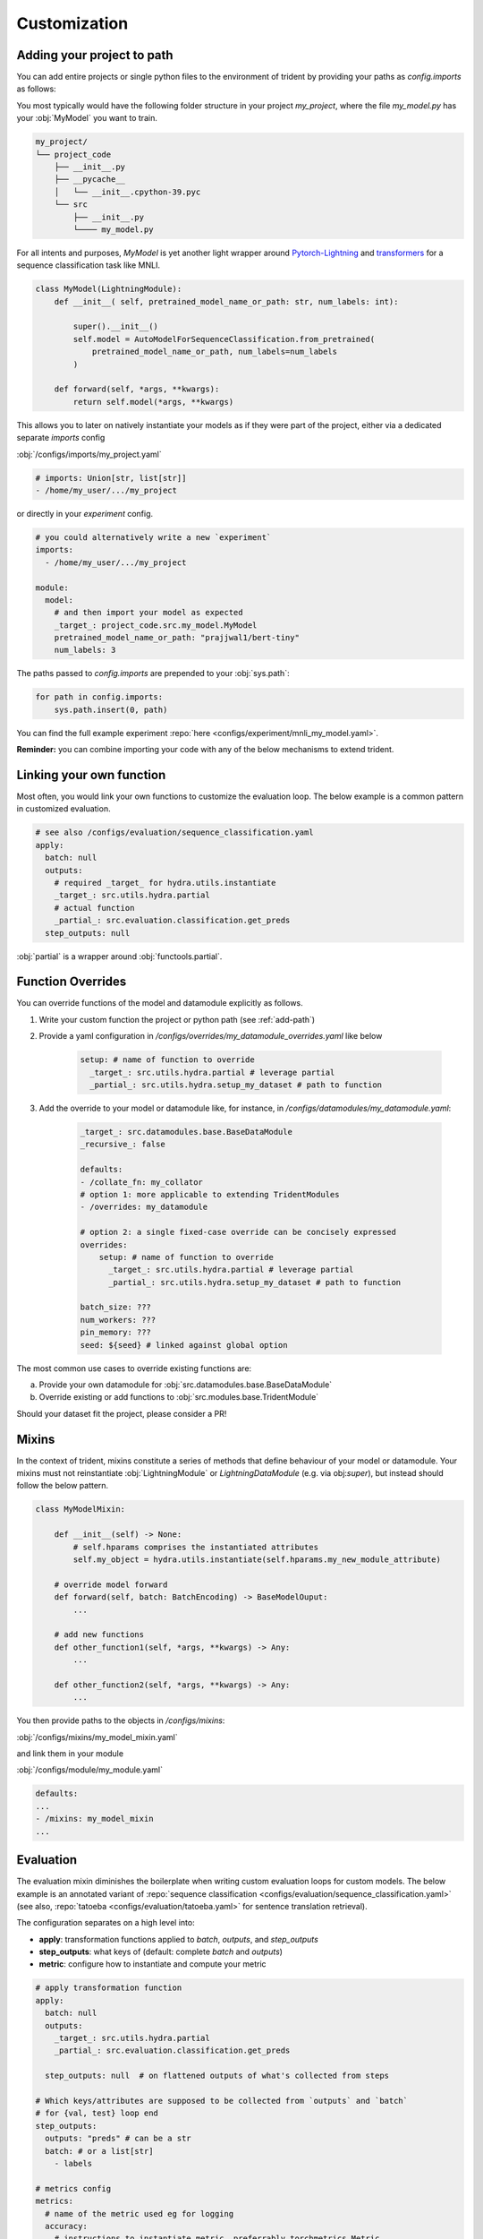 .. |project| replace:: trident
.. _project: https://www.github.com/fdschmidt93/trident/

.. _customization:

Customization
=============

.. _add-path:

Adding your project to path
---------------------------

You can add entire projects or single python files to the environment of trident by providing your paths as `config.imports` as follows:

You most typically would have the following folder structure in your project `my_project`, where the file `my_model.py` has your :obj:`MyModel` you want to train.

.. code-block::

    my_project/
    └── project_code
        ├── __init__.py
        ├── __pycache__
        │   └── __init__.cpython-39.pyc
        └── src
            ├── __init__.py
            └──── my_model.py

For all intents and purposes, `MyModel` is yet another light wrapper around `Pytorch-Lightning <https://pytorch-lightning.readthedocs.io/>`_ and `transformers <https://huggingface.co/transformers/>`_ for a sequence classification task like MNLI.

.. code-block:: python

    class MyModel(LightningModule):
        def __init__( self, pretrained_model_name_or_path: str, num_labels: int):

            super().__init__()
            self.model = AutoModelForSequenceClassification.from_pretrained(
                pretrained_model_name_or_path, num_labels=num_labels
            )

        def forward(self, *args, **kwargs):
            return self.model(*args, **kwargs)

This allows you to later on natively instantiate your models as if they were part of the project, either via a dedicated separate `imports` config 

:obj:`/configs/imports/my_project.yaml`

.. code-block:: yaml

    # imports: Union[str, list[str]]
    - /home/my_user/.../my_project

or directly in your `experiment` config.

.. code-block:: bash
    
    # you could alternatively write a new `experiment`
    imports:
      - /home/my_user/.../my_project

    module:
      model: 
        # and then import your model as expected
        _target_: project_code.src.my_model.MyModel
        pretrained_model_name_or_path: "prajjwal1/bert-tiny"
        num_labels: 3

The paths passed to `config.imports` are prepended to your :obj:`sys.path`:

.. code-block:: python

    for path in config.imports:
        sys.path.insert(0, path)

You can find the full example experiment :repo:`here <configs/experiment/mnli_my_model.yaml>`\.

**Reminder:** you can combine importing your code with any of the below mechanisms to extend |project|\.


.. _link-function:

Linking your own function
-------------------------

Most often, you would link your own functions to customize the evaluation loop. The below example is a common pattern in customized evaluation.

.. code-block:: yaml

    # see also /configs/evaluation/sequence_classification.yaml
    apply:
      batch: null
      outputs: 
        # required _target_ for hydra.utils.instantiate
        _target_: src.utils.hydra.partial
        # actual function
        _partial_: src.evaluation.classification.get_preds
      step_outputs: null

:obj:`partial` is a wrapper around :obj:`functools.partial`.

.. _function-override:

Function Overrides
------------------

You can override functions of the model and datamodule explicitly as follows.

1. Write your custom function the project or python path (see :ref:`add-path`)
2. Provide a yaml configuration in `/configs/overrides/my_datamodule_overrides.yaml` like below

    .. code-block:: yaml
    
        setup: # name of function to override
          _target_: src.utils.hydra.partial # leverage partial
          _partial_: src.utils.hydra.setup_my_dataset # path to function

3. Add the override to your model or datamodule like, for instance, in `/configs/datamodules/my_datamodule.yaml`:     

    .. code-block:: yaml

        _target_: src.datamodules.base.BaseDataModule
        _recursive_: false
         
        defaults:
        - /collate_fn: my_collator
        # option 1: more applicable to extending TridentModules
        - /overrides: my_datamodule

        # option 2: a single fixed-case override can be concisely expressed
        overrides:
            setup: # name of function to override
              _target_: src.utils.hydra.partial # leverage partial
              _partial_: src.utils.hydra.setup_my_dataset # path to function
        
        batch_size: ???
        num_workers: ???
        pin_memory: ???
        seed: ${seed} # linked against global option

The most common use cases to override existing functions are:

a. Provide your own datamodule for :obj:`src.datamodules.base.BaseDataModule`
b. Override existing or add functions to :obj:`src.modules.base.TridentModule`

Should your dataset fit the project, please consider a PR!

.. _mixins:

Mixins
------

In the context of trident, mixins constitute a series of methods that define behaviour of your model or datamodule. Your mixins must not reinstantiate :obj:`LightningModule` or  `LightningDataModule` (e.g. via obj:`super`), but instead should follow the below pattern.


.. code-block:: python

    class MyModelMixin:

        def __init__(self) -> None:
            # self.hparams comprises the instantiated attributes
            self.my_object = hydra.utils.instantiate(self.hparams.my_new_module_attribute)
        
        # override model forward
        def forward(self, batch: BatchEncoding) -> BaseModelOuput:
            ...

        # add new functions
        def other_function1(self, *args, **kwargs) -> Any:
            ...

        def other_function2(self, *args, **kwargs) -> Any:
            ...

You then provide paths to the objects in `/configs/mixins`:

:obj:`/configs/mixins/my_model_mixin.yaml`

.. code-block:: yaml
    # list[str]
    - src.my_modules.mixin.MyModelMixin

and link  them in your module

:obj:`/configs/module/my_module.yaml`
    
.. code-block:: yaml
    
    defaults:
    ...
    - /mixins: my_model_mixin
    ...

.. _evaluation:

Evaluation
----------

The evaluation mixin diminishes the boilerplate when writing custom evaluation loops for custom models. The below example is an annotated variant of :repo:`sequence classification <configs/evaluation/sequence_classification.yaml>` (see also, :repo:`tatoeba <configs/evaluation/tatoeba.yaml>` for sentence translation retrieval).

The configuration separates on a high level into:

* **apply**: transformation functions applied to `batch`, `outputs`, and `step_outputs`
* **step_outputs**: what keys of (default: complete `batch` and `outputs`)
* **metric**: configure how to instantiate and compute your metric

.. code-block:: yaml

    # apply transformation function 
    apply:
      batch: null
      outputs:   
        _target_: src.utils.hydra.partial
        _partial_: src.evaluation.classification.get_preds

      step_outputs: null  # on flattened outputs of what's collected from steps

    # Which keys/attributes are supposed to be collected from `outputs` and `batch`
    # for {val, test} loop end
    step_outputs:
      outputs: "preds" # can be a str
      batch: # or a list[str]
        - labels

    # metrics config
    metrics:
      # name of the metric used eg for logging
      accuracy:
        # instructions to instantiate metric, preferrably torchmetrics.Metric
        metric:
          _target_: torchmetrics.Accuracy

        # either on_step: true or on_epoch: true
        on_step: true # torchmetrics compute on_step!

        # either on_step: true or on_epoch: true
        compute: 
          # function_argument: "from:key"
          # ... for `preds` of `torchmetrics.Accuracy` get `preds` from `outputs`
          preds: "outputs:preds"
          # ... for `targets` of `torchmetrics.Accuracy` get `labels` from `batch`
          target: "batch:labels"

      f1:
        metric:
          _target_: torchmetrics.F1
        on_step: true
        compute:
          preds: "outputs:preds"
          target: "batch:labels"


where `get_preds` is defined as follows: 

.. code-block:: python
    
    def get_preds(outputs):
        outputs.preds = outputs.logits.argmax(dim=-1)
        return outputs
